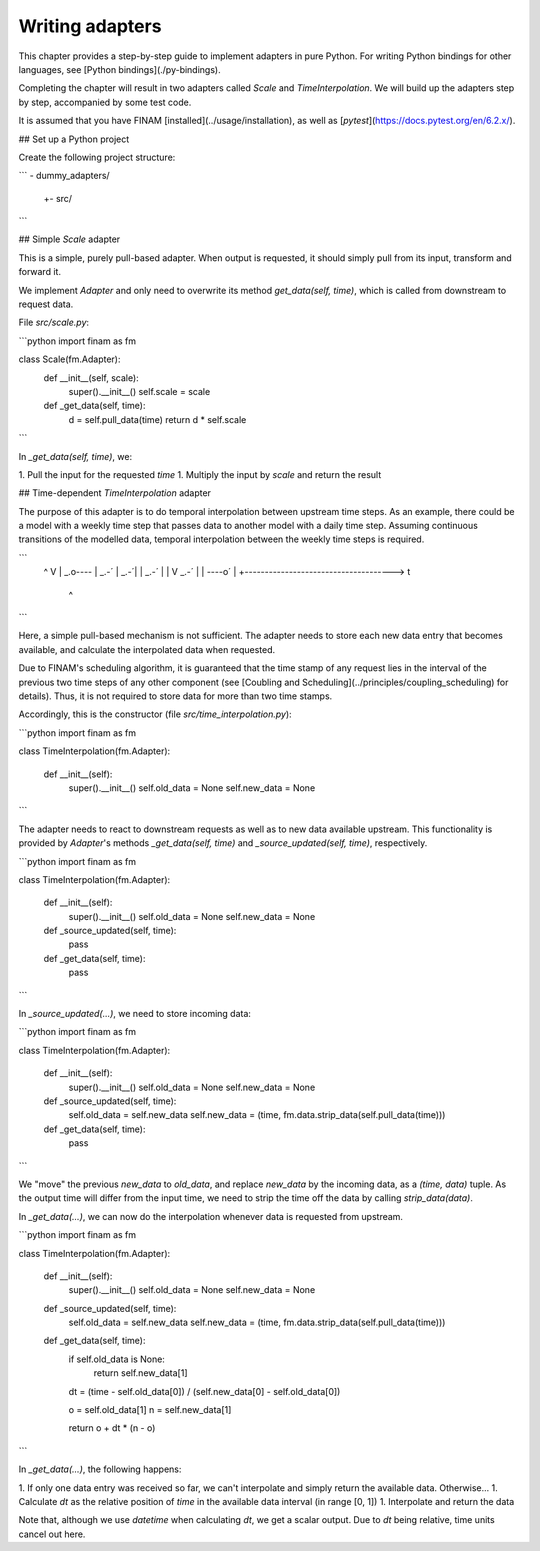 ================
Writing adapters
================

This chapter provides a step-by-step guide to implement adapters in pure Python.
For writing Python bindings for other languages, see [Python bindings](./py-bindings).

Completing the chapter will result in two adapters called `Scale` and `TimeInterpolation`.
We will build up the adapters step by step, accompanied by some test code.

It is assumed that you have FINAM [installed](../usage/installation), as well as [`pytest`](https://docs.pytest.org/en/6.2.x/).

## Set up a Python project

Create the following project structure:

```
- dummy_adapters/
   +- src/
```

## Simple `Scale` adapter

This is a simple, purely pull-based adapter.
When output is requested, it should simply pull from its input, transform and forward it.

We implement `Adapter` and only need to overwrite its method `get_data(self, time)`,
which is called from downstream to request data.

File `src/scale.py`:

```python
import finam as fm


class Scale(fm.Adapter):
    def __init__(self, scale):
        super().__init__()
        self.scale = scale

    def _get_data(self, time):
        d = self.pull_data(time)
        return d * self.scale
```

In `_get_data(self, time)`, we:

1. Pull the input for the requested `time`
1. Multiply the input by `scale` and return the result

## Time-dependent `TimeInterpolation` adapter

The purpose of this adapter is to do temporal interpolation between upstream time steps.
As an example, there could be a model with a weekly time step that passes data to another model with a daily time step.
Assuming continuous transitions of the modelled data, temporal interpolation between the weekly time steps is required.

```
  ^                          V
  |                        _.o----
  |                    _.-´
  |                _.-´|
  |            _.-´    |
  |      V _.-´        |
  |  ----o´            |
  +-------------------------------------> t
                       ^
```

Here, a simple pull-based mechanism is not sufficient.
The adapter needs to store each new data entry that becomes available, and calculate the interpolated data when requested.

Due to FINAM's scheduling algorithm, it is guaranteed that the time stamp of any request lies in the interval of the previous two time steps of any other component
(see [Coubling and Scheduling](../principles/coupling_scheduling) for details).
Thus, it is not required to store data for more than two time stamps.

Accordingly, this is the constructor (file `src/time_interpolation.py`):

```python
import finam as fm

class TimeInterpolation(fm.Adapter):

    def __init__(self):
        super().__init__()
        self.old_data = None
        self.new_data = None
```

The adapter needs to react to downstream requests as well as to new data available upstream.
This functionality is provided by `Adapter`'s methods `_get_data(self, time)` and `_source_updated(self, time)`, respectively.

```python
import finam as fm

class TimeInterpolation(fm.Adapter):

    def __init__(self):
        super().__init__()
        self.old_data = None
        self.new_data = None

    def _source_updated(self, time):
        pass

    def _get_data(self, time):
        pass
```

In `_source_updated(...)`, we need to store incoming data:

```python
import finam as fm

class TimeInterpolation(fm.Adapter):

    def __init__(self):
        super().__init__()
        self.old_data = None
        self.new_data = None

    def _source_updated(self, time):
        self.old_data = self.new_data
        self.new_data = (time, fm.data.strip_data(self.pull_data(time)))

    def _get_data(self, time):
        pass
```

We "move" the previous `new_data` to `old_data`, and replace `new_data` by the incoming data, as a `(time, data)` tuple.
As the output time will differ from the input time, we need to strip the time off the data by calling `strip_data(data)`.

In `_get_data(...)`, we can now do the interpolation whenever data is requested from upstream.

```python
import finam as fm

class TimeInterpolation(fm.Adapter):

    def __init__(self):
        super().__init__()
        self.old_data = None
        self.new_data = None

    def _source_updated(self, time):
        self.old_data = self.new_data
        self.new_data = (time, fm.data.strip_data(self.pull_data(time)))

    def _get_data(self, time):
        if self.old_data is None:
            return self.new_data[1]

        dt = (time - self.old_data[0]) / (self.new_data[0] - self.old_data[0])

        o = self.old_data[1]
        n = self.new_data[1]

        return o + dt * (n - o)
```

In `_get_data(...)`, the following happens:

1. If only one data entry was received so far, we can't interpolate and simply return the available data. Otherwise...
1. Calculate `dt` as the relative position of `time` in the available data interval (in range [0, 1])
1. Interpolate and return the data

Note that, although we use `datetime` when calculating `dt`, we get a scalar output.
Due to `dt` being relative, time units cancel out here.
